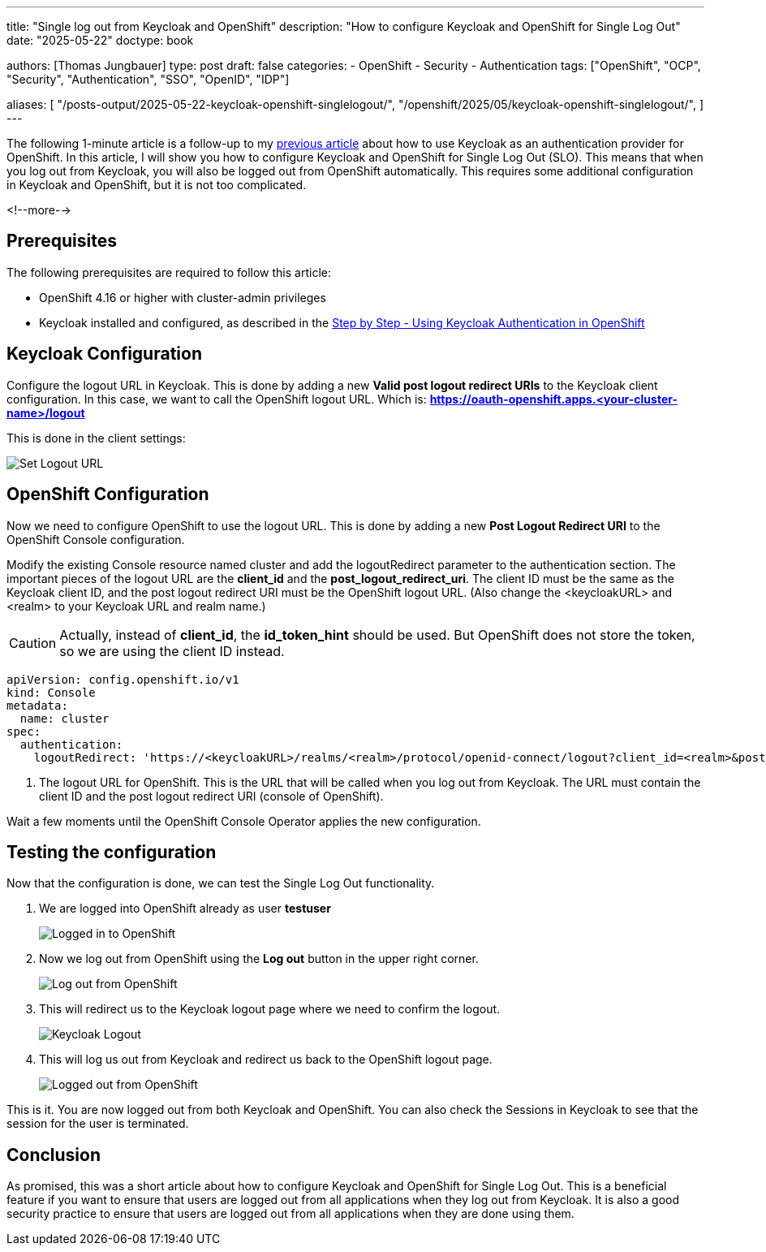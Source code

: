 --- 
title: "Single log out from Keycloak and OpenShift"
description: "How to configure Keycloak and OpenShift for Single Log Out"
date: "2025-05-22"
doctype: book

authors: [Thomas Jungbauer]
type: post
draft: false
categories:
   - OpenShift
   - Security
   - Authentication
tags: ["OpenShift", "OCP", "Security", "Authentication", "SSO", "OpenID", "IDP"] 

aliases: [ 
	 "/posts-output/2025-05-22-keycloak-openshift-singlelogout/",
   "/openshift/2025/05/keycloak-openshift-singlelogout/",
] 
---

:imagesdir: /openshift/images/keycloak/
:icons: font
:toc:

The following 1-minute article is a follow-up to my link:/openshift/2025/05/step-by-step-using-keycloak-authentication-in-openshift/[previous article] about how to use Keycloak as an authentication provider for OpenShift. In this article, I will show you how to configure Keycloak and OpenShift for Single Log Out (SLO). This means that when you log out from Keycloak, you will also be logged out from OpenShift automatically. This requires some additional configuration in Keycloak and OpenShift, but it is not too complicated.

<!--more--> 

## Prerequisites

The following prerequisites are required to follow this article:

* OpenShift 4.16 or higher with cluster-admin privileges
* Keycloak installed and configured, as described in the link:/openshift/2025/05/step-by-step-using-keycloak-authentication-in-openshift/[Step by Step - Using Keycloak Authentication in OpenShift]

## Keycloak Configuration

Configure the logout URL in Keycloak. This is done by adding a new **Valid post logout redirect URIs** to the Keycloak client configuration. In this case, we want to call the OpenShift logout URL.
Which is: **https://oauth-openshift.apps.<your-cluster-name>/logout**

This is done in the client settings:

image::set-logout-url.png[Set Logout URL]

## OpenShift Configuration

Now we need to configure OpenShift to use the logout URL. This is done by adding a new **Post Logout Redirect URI** to the OpenShift Console configuration.

Modify the existing Console resource named cluster and add the logoutRedirect parameter to the authentication section.
The important pieces of the logout URL are the **client_id** and the **post_logout_redirect_uri**. The client ID must be the same as the Keycloak client ID, and the post logout redirect URI must be the OpenShift logout URL.
(Also change the <keycloakURL> and <realm> to your Keycloak URL and realm name.)

CAUTION: Actually, instead of **client_id**, the **id_token_hint** should be used. But OpenShift does not store the token, so we are using the client ID instead.

[source,yaml]
----
apiVersion: config.openshift.io/v1
kind: Console
metadata:
  name: cluster
spec:
  authentication:
    logoutRedirect: 'https://<keycloakURL>/realms/<realm>/protocol/openid-connect/logout?client_id=<realm>&post_logout_redirect_uri=https://console-openshift-console.apps.ocp.aws.ispworld.at' <1>
----
<1> The logout URL for OpenShift. This is the URL that will be called when you log out from Keycloak. The URL must contain the client ID and the post logout redirect URI (console of OpenShift).

Wait a few moments until the OpenShift Console Operator applies the new configuration.

## Testing the configuration

Now that the configuration is done, we can test the Single Log Out functionality.

. We are logged into OpenShift already as user **testuser**
+
image::logged-in.png[Logged in to OpenShift]

. Now we log out from OpenShift using the **Log out** button in the upper right corner.
+ 
image::logging-out.png[Log out from OpenShift]

. This will redirect us to the Keycloak logout page where we need to confirm the logout.
+
image::keycloak-logout.png?width=420[Keycloak Logout]

. This will log us out from Keycloak and redirect us back to the OpenShift logout page.
+
image::logged-out.png?width=420[Logged out from OpenShift]


This is it. You are now logged out from both Keycloak and OpenShift. You can also check the Sessions in Keycloak to see that the session for the user is terminated.

## Conclusion
As promised, this was a short article about how to configure Keycloak and OpenShift for Single Log Out. This is a beneficial feature if you want to ensure that users are logged out from all applications when they log out from Keycloak. It is also a good security practice to ensure that users are logged out from all applications when they are done using them.

